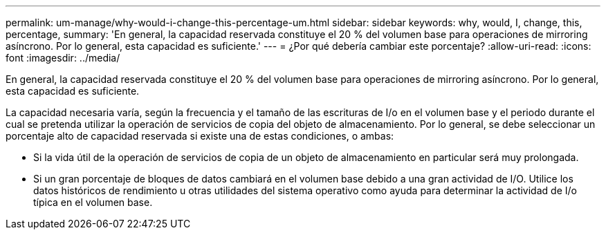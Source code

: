 ---
permalink: um-manage/why-would-i-change-this-percentage-um.html 
sidebar: sidebar 
keywords: why, would, I, change, this, percentage, 
summary: 'En general, la capacidad reservada constituye el 20 % del volumen base para operaciones de mirroring asíncrono. Por lo general, esta capacidad es suficiente.' 
---
= ¿Por qué debería cambiar este porcentaje?
:allow-uri-read: 
:icons: font
:imagesdir: ../media/


[role="lead"]
En general, la capacidad reservada constituye el 20 % del volumen base para operaciones de mirroring asíncrono. Por lo general, esta capacidad es suficiente.

La capacidad necesaria varía, según la frecuencia y el tamaño de las escrituras de I/o en el volumen base y el periodo durante el cual se pretenda utilizar la operación de servicios de copia del objeto de almacenamiento. Por lo general, se debe seleccionar un porcentaje alto de capacidad reservada si existe una de estas condiciones, o ambas:

* Si la vida útil de la operación de servicios de copia de un objeto de almacenamiento en particular será muy prolongada.
* Si un gran porcentaje de bloques de datos cambiará en el volumen base debido a una gran actividad de I/O. Utilice los datos históricos de rendimiento u otras utilidades del sistema operativo como ayuda para determinar la actividad de I/o típica en el volumen base.

